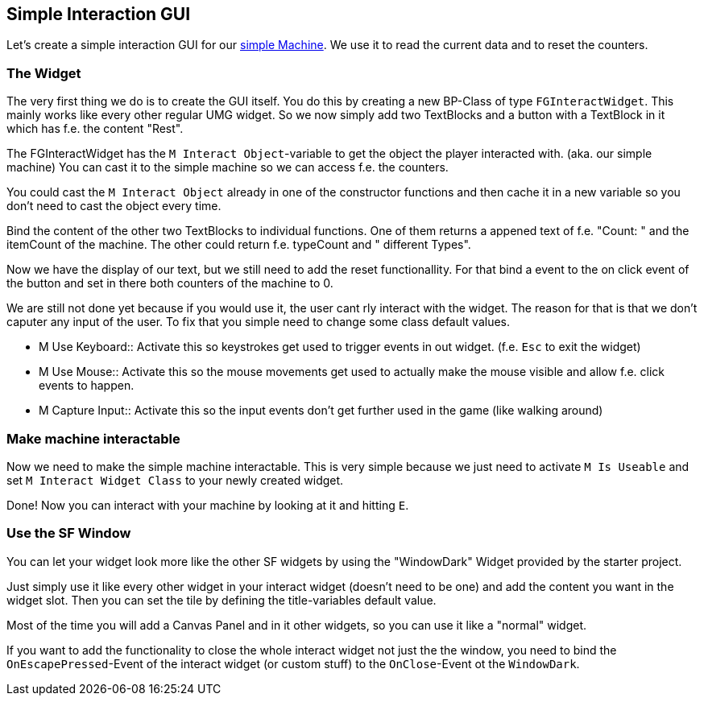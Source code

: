 [[simple-interaction-gui]]
Simple Interaction GUI
----------------------

Let's create a simple interaction GUI for our link:SimpleMachine[simple
Machine]. We use it to read the current data and to reset the counters.

[[the-widget]]
The Widget
~~~~~~~~~~

The very first thing we do is to create the GUI itself. You do this by
creating a new BP-Class of type `FGInteractWidget`. This mainly works
like every other regular UMG widget. So we now simply add two TextBlocks
and a button with a TextBlock in it which has f.e. the content "Rest".

The FGInteractWidget has the `M Interact Object`-variable to get the
object the player interacted with. (aka. our simple machine) You can
cast it to the simple machine so we can access f.e. the counters.

You could cast the `M Interact Object` already in one of the constructor
functions and then cache it in a new variable so you don't need to cast
the object every time.

Bind the content of the other two TextBlocks to individual functions.
One of them returns a appened text of f.e. "Count: " and the itemCount
of the machine. The other could return f.e. typeCount and " different
Types".

Now we have the display of our text, but we still need to add the reset
functionallity. For that bind a event to the on click event of the
button and set in there both counters of the machine to 0.

We are still not done yet because if you would use it, the user cant rly
interact with the widget. The reason for that is that we don't caputer
any input of the user. To fix that you simple need to change some class
default values.

* M Use Keyboard::
  Activate this so keystrokes get used to trigger events in out widget.
  (f.e. `Esc` to exit the widget)
* M Use Mouse::
  Activate this so the mouse movements get used to actually make the
  mouse visible and allow f.e. click events to happen.
* M Capture Input::
  Activate this so the input events don't get further used in the game
  (like walking around)

[[make-machine-interactable]]
Make machine interactable
~~~~~~~~~~~~~~~~~~~~~~~~~

Now we need to make the simple machine interactable. This is very simple
because we just need to activate `M Is Useable` and set
`M Interact Widget Class` to your newly created widget.

Done! Now you can interact with your machine by looking at it and
hitting `E`.

[[use-the-sf-window]]
Use the SF Window
~~~~~~~~~~~~~~~~~

You can let your widget look more like the other SF widgets by using the
"WindowDark" Widget provided by the starter project.

Just simply use it like every other widget in your interact widget
(doesn't need to be one) and add the content you want in the widget
slot. Then you can set the tile by defining the title-variables default
value.

Most of the time you will add a Canvas Panel and in it other widgets, so
you can use it like a "normal" widget.

If you want to add the functionality to close the whole interact widget
not just the the window, you need to bind the `OnEscapePressed`-Event of
the interact widget (or custom stuff) to the `OnClose`-Event ot the
`WindowDark`.
